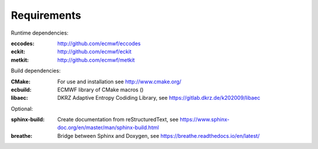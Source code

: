 Requirements
------------

Runtime dependencies:

:eccodes: http://github.com/ecmwf/eccodes
:eckit: http://github.com/ecmwf/eckit
:metkit: http://github.com/ecmwf/metkit


Build dependencies:

:CMake: For use and installation see http://www.cmake.org/
:ecbuild: ECMWF library of CMake macros ()
:libaec: DKRZ Adaptive Entropy Codiding Library, see https://gitlab.dkrz.de/k202009/libaec

Optional:

:sphinx-build: Create documentation from reStructuredText, see https://www.sphinx-doc.org/en/master/man/sphinx-build.html
:breathe: Bridge between Sphinx and Doxygen, see https://breathe.readthedocs.io/en/latest/
